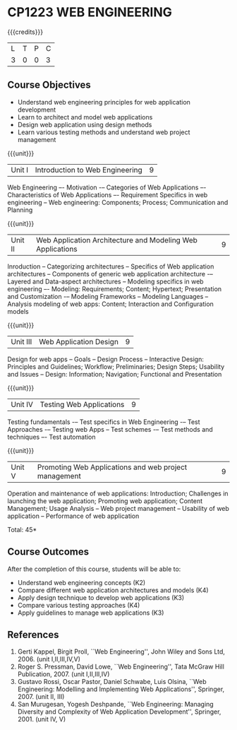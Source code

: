 * CP1223 WEB ENGINEERING
:properties:									
:author: B Prabavathy, S Manisha
:date: 26 June 2018		
:end:

#+startup: showall

{{{credits}}}
|L|T|P|C|
|3|0|0|3|
								
** Course Objectives
- Understand web engineering principles for web application development
- Learn to architect and model web applications 
- Design web application using design methods
- Learn various testing methods and understand web project management

{{{unit}}}
|Unit I|Introduction to Web Engineering|9|
Web Engineering –- Motivation -– Categories of Web Applications –-
Characteristics of Web Applications –- Requirement Specifics in web
engineering -- Web engineering: Components; Process; Communication and
Planning

{{{unit}}}
|Unit II| Web Application Architecture and Modeling Web Applications  |9|
Inroduction -- Categorizing architectures -- Specifics of Web
application architectures -- Components of generic web application
architecture -– Layered and Data-aspect architectures -- Modeling
specifics in web engineering –- Modeling: Requirements; Content;
Hypertext; Presentation and Customization -– Modeling Frameworks --
Modeling Languages -- Analysis modeling of web apps: Content;
Interaction and Configuration models

{{{unit}}}
|Unit III|Web Application Design|9|
Design for web apps -- Goals -- Design Process -- Interactive Design:
Principles and Guidelines; Workflow; Preliminaries; Design Steps;
Usability and Issues -- Design: Information; Navigation; Functional
and Presentation

{{{unit}}}
|Unit IV|Testing Web Applications|9|
Testing fundamentals -– Test specifics in Web Engineering -– Test
Approaches -– Testing web Apps -- Test schemes -– Test methods and
techniques –- Test automation

{{{unit}}}
|Unit V|Promoting Web Applications and web project management|9|
Operation and maintenance of web applications: Introduction;
Challenges in launching the web application; Promoting web
application; Content Management; Usage Analysis -- Web project
management -- Usability of web application -- Performance of web
application

\hfill *Total: 45*

** Course Outcomes
After the completion of this course, students will be able to: 
- Understand web engineering concepts                                (K2)
- Compare different web application architectures and models	     (K4)
- Apply design technique to develop web applications		     (K3)	
- Compare various testing approaches				     (K4)
- Apply guidelines to manage web applications			     (K3)
	
** References
1. Gerti Kappel, Birgit Proll, ``Web Engineering'', John Wiley and
   Sons Ltd, 2006. (unit I,II,III,IV,V)
2. Roger S. Pressman, David Lowe, ``Web Engineering'', Tata McGraw
   Hill Publication, 2007. (unit I,II,III,IV)
3. Gustavo Rossi, Oscar Pastor, Daniel Schwabe, Luis Olsina, ``Web
   Engineering: Modelling and Implementing Web Applications'',
   Springer, 2007. (unit II, III)
4. San Murugesan, Yogesh Deshpande, ``Web Engineering: Managing
   Diversity and Complexity of Web Application Development'',
   Springer, 2001. (unit IV, V)
